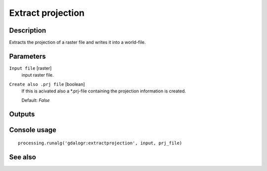 Extract projection
==================

Description
-----------

Extracts the projection of a raster file and writes it into a 
world-file.

Parameters
----------

``Input file`` [raster]
  input raster file.

``Create also .prj file`` [boolean]
  If this is acivated also a *.prj-file containing the projection 
  information is created.

  Default: *False*

Outputs
-------

Console usage
-------------

::

  processing.runalg('gdalogr:extractprojection', input, prj_file)

See also
--------

